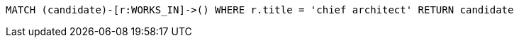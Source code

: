 [source,cypher]
----
MATCH (candidate)-[r:WORKS_IN]->() WHERE r.title = 'chief architect' RETURN candidate
----
